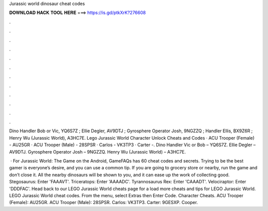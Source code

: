 Jurassic world dinosaur cheat codes



𝐃𝐎𝐖𝐍𝐋𝐎𝐀𝐃 𝐇𝐀𝐂𝐊 𝐓𝐎𝐎𝐋 𝐇𝐄𝐑𝐄 ===> https://is.gd/ptkXrK?276608



.



.



.



.



.



.



.



.



.



.



.



.

Dino Handler Bob or Vic, YQ6S7Z ; Ellie Degler, AV9DTJ ; Gyrosphere Operator Josh, 9NGZZQ ; Handler Ellis, BX9Z6R ; Henry Wu (Jurassic World), A3HC7E. Lego Jurassic World Character Unlock Cheats and Codes · ACU Trooper (Female) - AU25GR · ACU Trooper (Male) - 28SPSR · Carlos - VK3TP3 · Carter -. Dino Handler Vic or Bob – YQ6S7Z. Ellie Degler – AV9DTJ. Gyrosphere Operator Josh – 9NGZZQ. Henry Wu (Jurassic World) – A3HC7E.

 · For Jurassic World: The Game on the Android, GameFAQs has 60 cheat codes and secrets. Trying to be the best gamer is everyone’s desire, and you can use a common tip. If you are going to grocery store or nearby, run the game and don’t close it. All the nearby dinosaurs will be shown to you, and it can ease up the work of collecting good. Stegosaurus: Enter 'FAAAVT'. Triceratops: Enter 'AAAADC'. Tyrannosaurus Rex: Enter 'CAAADT'. Velociraptor: Enter 'DDDFAC'. Head back to our LEGO Jurassic World cheats page for a load more cheats and tips for LEGO Jurassic World. LEGO Jurassic World cheat codes. From the menu, select Extras then Enter Code. Character Cheats. ACU Trooper (Female): AU25GR. ACU Trooper (Male): 28SPSR. Carlos: VK3TP3. Carter: 9GESXP. Cooper.
